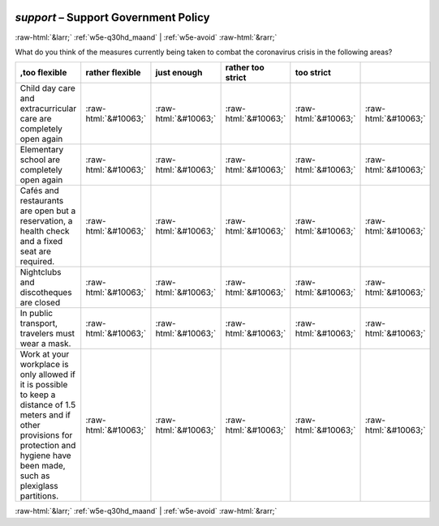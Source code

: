 .. _w5e-support: 

 
 .. role:: raw-html(raw) 
        :format: html 
 
`support` – Support Government Policy
=============================================== 


:raw-html:`&larr;` :ref:`w5e-q30hd_maand` | :ref:`w5e-avoid` :raw-html:`&rarr;` 
 

What do you think of the measures currently being taken to combat the coronavirus crisis in the following areas?
 
.. csv-table:: 
   :delim: | 
   :header: ,too flexible|rather flexible|just enough|rather too strict|too strict 
 
           Child day care and extracurricular care are completely open again | :raw-html:`&#10063;`|:raw-html:`&#10063;`|:raw-html:`&#10063;`|:raw-html:`&#10063;`|:raw-html:`&#10063;` 
           Elementary school are completely open again | :raw-html:`&#10063;`|:raw-html:`&#10063;`|:raw-html:`&#10063;`|:raw-html:`&#10063;`|:raw-html:`&#10063;` 
           Cafés and restaurants are open but a reservation, a health check and a fixed seat are required. | :raw-html:`&#10063;`|:raw-html:`&#10063;`|:raw-html:`&#10063;`|:raw-html:`&#10063;`|:raw-html:`&#10063;` 
           Nightclubs and discotheques are closed | :raw-html:`&#10063;`|:raw-html:`&#10063;`|:raw-html:`&#10063;`|:raw-html:`&#10063;`|:raw-html:`&#10063;` 
           In public transport, travelers must wear a mask. | :raw-html:`&#10063;`|:raw-html:`&#10063;`|:raw-html:`&#10063;`|:raw-html:`&#10063;`|:raw-html:`&#10063;` 
           Work at your workplace is only allowed if it is possible to keep a distance of 1.5 meters and if other provisions for protection and hygiene have been made, such as plexiglass partitions. | :raw-html:`&#10063;`|:raw-html:`&#10063;`|:raw-html:`&#10063;`|:raw-html:`&#10063;`|:raw-html:`&#10063;` 

.. image:: ../_screenshots/w5-support.png 


:raw-html:`&larr;` :ref:`w5e-q30hd_maand` | :ref:`w5e-avoid` :raw-html:`&rarr;` 
 
